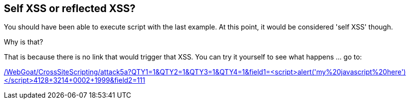 == Self XSS or reflected XSS?

You should have been able to execute script with the last example. At this point, it would be considered 'self XSS' though.

Why is that?

That is because there is no link that would trigger that XSS.
You can try it yourself to see what happens ... go to:

link:/WebGoat/CrossSiteScripting/attack5a?QTY1=1&QTY2=1&QTY3=1&QTY4=1&field1=<script>alert('my%20javascript%20here')</script>4128+3214+0002+1999&field2=111["/WebGoat/CrossSiteScripting/attack5a?QTY1=1&QTY2=1&QTY3=1&QTY4=1&field1=<script>alert('my%20javascript%20here')</script>4128+3214+0002+1999&field2=111",window=_blank]
